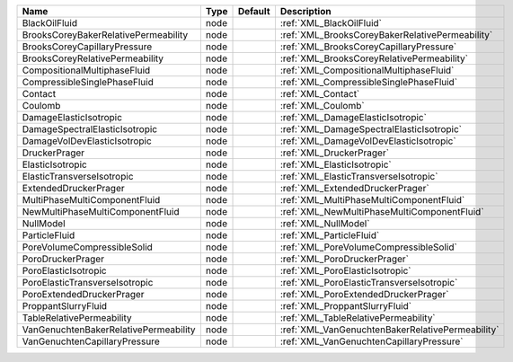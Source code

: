 

===================================== ==== ======= ================================================ 
Name                                  Type Default Description                                      
===================================== ==== ======= ================================================ 
BlackOilFluid                         node         :ref:`XML_BlackOilFluid`                         
BrooksCoreyBakerRelativePermeability  node         :ref:`XML_BrooksCoreyBakerRelativePermeability`  
BrooksCoreyCapillaryPressure          node         :ref:`XML_BrooksCoreyCapillaryPressure`          
BrooksCoreyRelativePermeability       node         :ref:`XML_BrooksCoreyRelativePermeability`       
CompositionalMultiphaseFluid          node         :ref:`XML_CompositionalMultiphaseFluid`          
CompressibleSinglePhaseFluid          node         :ref:`XML_CompressibleSinglePhaseFluid`          
Contact                               node         :ref:`XML_Contact`                               
Coulomb                               node         :ref:`XML_Coulomb`                               
DamageElasticIsotropic                node         :ref:`XML_DamageElasticIsotropic`                
DamageSpectralElasticIsotropic        node         :ref:`XML_DamageSpectralElasticIsotropic`        
DamageVolDevElasticIsotropic          node         :ref:`XML_DamageVolDevElasticIsotropic`          
DruckerPrager                         node         :ref:`XML_DruckerPrager`                         
ElasticIsotropic                      node         :ref:`XML_ElasticIsotropic`                      
ElasticTransverseIsotropic            node         :ref:`XML_ElasticTransverseIsotropic`            
ExtendedDruckerPrager                 node         :ref:`XML_ExtendedDruckerPrager`                 
MultiPhaseMultiComponentFluid         node         :ref:`XML_MultiPhaseMultiComponentFluid`         
NewMultiPhaseMultiComponentFluid      node         :ref:`XML_NewMultiPhaseMultiComponentFluid`      
NullModel                             node         :ref:`XML_NullModel`                             
ParticleFluid                         node         :ref:`XML_ParticleFluid`                         
PoreVolumeCompressibleSolid           node         :ref:`XML_PoreVolumeCompressibleSolid`           
PoroDruckerPrager                     node         :ref:`XML_PoroDruckerPrager`                     
PoroElasticIsotropic                  node         :ref:`XML_PoroElasticIsotropic`                  
PoroElasticTransverseIsotropic        node         :ref:`XML_PoroElasticTransverseIsotropic`        
PoroExtendedDruckerPrager             node         :ref:`XML_PoroExtendedDruckerPrager`             
ProppantSlurryFluid                   node         :ref:`XML_ProppantSlurryFluid`                   
TableRelativePermeability             node         :ref:`XML_TableRelativePermeability`             
VanGenuchtenBakerRelativePermeability node         :ref:`XML_VanGenuchtenBakerRelativePermeability` 
VanGenuchtenCapillaryPressure         node         :ref:`XML_VanGenuchtenCapillaryPressure`         
===================================== ==== ======= ================================================ 


